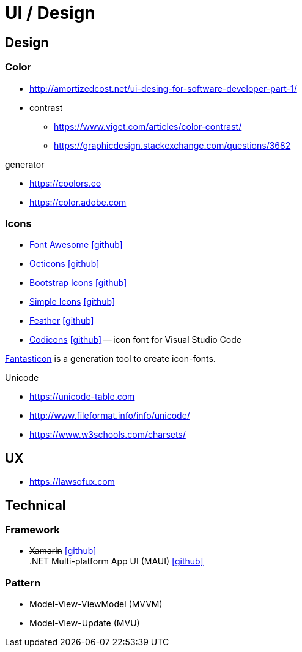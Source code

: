 = UI / Design
:icons: font

== Design

=== Color

* http://amortizedcost.net/ui-desing-for-software-developer-part-1/[]
* contrast
  ** https://www.viget.com/articles/color-contrast/[]
  ** https://graphicdesign.stackexchange.com/questions/3682[]

.generator
* https://coolors.co[]
* https://color.adobe.com[]

=== Icons

* https://fontawesome.com/icons?m=free[Font Awesome] icon:github[link="https://github.com/FortAwesome/Font-Awesome"]
* https://primer.style/octicons/[Octicons] icon:github[link="https://github.com/primer/octicons"]
* https://icons.getbootstrap.com/[Bootstrap Icons] icon:github[link="https://github.com/twbs/icons"]
* https://simpleicons.org[Simple Icons] icon:github[link="https://github.com/simple-icons/simple-icons"]
* https://feathericons.com[Feather] icon:github[link="https://github.com/feathericons/feather"]
* https://microsoft.github.io/vscode-codicons/dist/codicon.html[Codicons] icon:github[link="https://github.com/microsoft/vscode-codicons"] -- icon font for Visual Studio Code

https://github.com/tancredi/fantasticon[Fantasticon] is a generation tool to create icon-fonts.

.Unicode
* https://unicode-table.com[]
* http://www.fileformat.info/info/unicode/[]
* https://www.w3schools.com/charsets/[]



== UX

* https://lawsofux.com[]

== Technical

=== Framework

* +++<del>+++Xamarin+++</del>+++ icon:github[link=https://github.com/xamarin/] +
  .NET Multi-platform App UI (MAUI) icon:github[link=https://github.com/dotnet/maui]

=== Pattern

* Model-View-ViewModel (MVVM)
* Model-View-Update (MVU)
